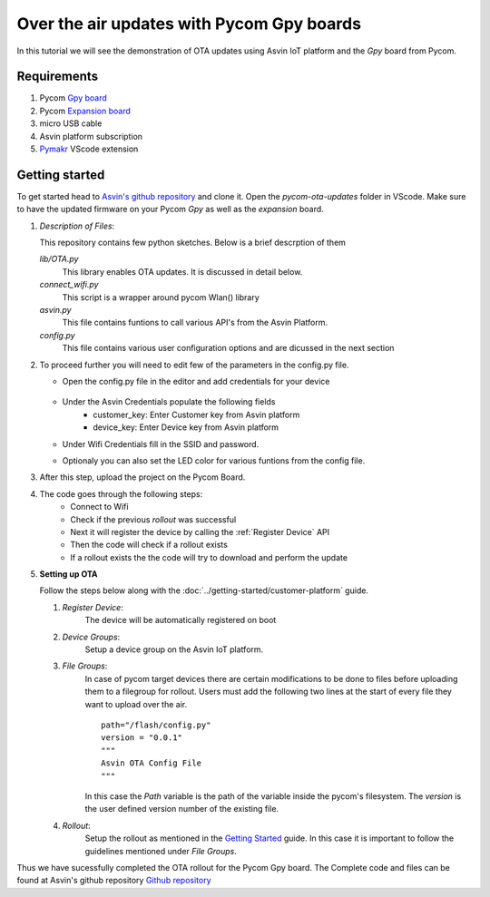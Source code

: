 ==========================================
Over the air updates with Pycom Gpy boards
==========================================

In this tutorial we will see the demonstration of OTA updates using Asvin 
IoT platform and the *Gpy* board from Pycom. 

    .. image:: ../images/OTA_wb_pycom.jpg
        :width: 400pt
        :align: center


Requirements
############

1. Pycom `Gpy board <https://pycom.io/product/gpy/>`_
2. Pycom `Expansion board <https://pycom.io/product/expansion-board-3-0/>`_ 
3. micro USB cable
4. Asvin platform subscription 
5. `Pymakr <https://marketplace.visualstudio.com/items?itemName=pycom.Pymakr>`_ VScode extension 


Getting started
###############

To get started head to `Asvin's github repository <https://github.com/asvin-io/asvin-tutorials>`_ and clone it. Open the *pycom-ota-updates*
folder in VScode. Make sure to have the updated firmware on your Pycom *Gpy* as well as the *expansion* board. 

1.  *Description of Files*:
    
    This repository contains few python sketches. Below is a brief descrption of them

    *lib/OTA.py*
        This library enables OTA updates. It is discussed in detail below.
    
    *connect_wifi.py*
        This script is a wrapper around pycom Wlan() library
    
    *asvin.py*
        This file contains funtions to call various API's from the Asvin Platform.
    
    *config.py*
        This file contains various user configuration options and are dicussed in the next section

2.  To proceed further you will need to edit few of the parameters in the config.py file.

    - Open the config.py file in the editor and add credentials for your device

        .. image:: ../images/configpy.jpg
            :width: 400pt
            :align: center
            
    - Under the Asvin Credentials populate the following fields
        - customer_key:     Enter Customer key from Asvin platform 
        - device_key:       Enter Device key from Asvin platform 
      
    - Under Wifi Credentials fill in the SSID and password.
    - Optionaly you can also set the LED color for various funtions from the config file.

    

3.  After this step, upload the project on the Pycom Board.

4.  The code goes through the following steps:
        - Connect to Wifi
        - Check if the previous *rollout* was successful
        - Next it will register the device by calling the :ref:`Register Device` API 
        - Then the code will check if a rollout exists 
        - If a rollout exists the the code will try to download and perform the update
 
        
5.  **Setting up OTA**


    Follow the steps below along with the :doc:`../getting-started/customer-platform` guide. 
    
    1.  *Register Device*:
            The device will be automatically registered on boot

    2.  *Device Groups*:
            Setup a device group on the Asvin IoT platform.

    3.  *File Groups*:
            In case of pycom target devices there are certain modifications to be done to files before uploading them to
            a filegroup for rollout. Users must add the following two lines at the start of every file they want to upload 
            over the air.


            ::

                path="/flash/config.py"
                version = "0.0.1"
                """
                Asvin OTA Config File
                """

                
                          
            
            In this case the *Path* variable is the path of the variable inside the pycom's filesystem. The *version* is the user defined
            version number of the existing file.

    4.  *Rollout*:
            Setup the rollout as mentioned in the `Getting Started <https://asvin.readthedocs.io/en/latest/getting-started/getting-started.html>`_ guide.
            In this case it is important to follow the guidelines mentioned under *File Groups*.

Thus we have sucessfully completed the OTA rollout for the Pycom Gpy board. The Complete code and files can be found
at Asvin's github repository `Github repository <https://github.com/asvin-io/asvin-tutorials>`_  